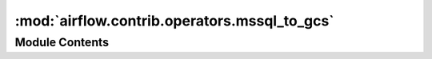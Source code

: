 :mod:`airflow.contrib.operators.mssql_to_gcs`
=============================================

.. py:module:: airflow.contrib.operators.mssql_to_gcs

.. autoapi-nested-parse::

   This module is deprecated. Please use `airflow.providers.google.cloud.transfers.mssql_to_gcs`.



Module Contents
---------------

.. py:class:: MsSqlToGoogleCloudStorageOperator(*args, **kwargs)

   Bases: :class:`airflow.providers.google.cloud.transfers.mssql_to_gcs.MSSQLToGCSOperator`

   This class is deprecated.
   Please use `airflow.providers.google.cloud.transfers.mssql_to_gcs.MSSQLToGCSOperator`.


